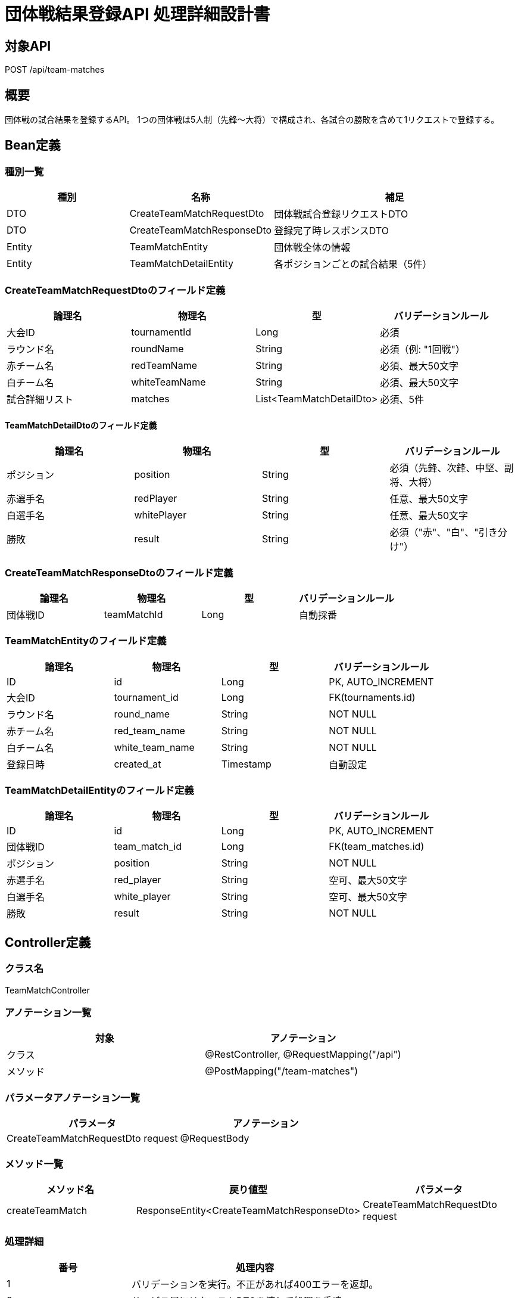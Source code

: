 = 団体戦結果登録API 処理詳細設計書

== 対象API
POST /api/team-matches

== 概要
団体戦の試合結果を登録するAPI。
1つの団体戦は5人制（先鋒〜大将）で構成され、各試合の勝敗を含めて1リクエストで登録する。

== Bean定義

=== 種別一覧

[cols="1,1,2", options="header"]
|===
| 種別 | 名称                        | 補足

| DTO  | CreateTeamMatchRequestDto   | 団体戦試合登録リクエストDTO
| DTO  | CreateTeamMatchResponseDto  | 登録完了時レスポンスDTO
| Entity | TeamMatchEntity           | 団体戦全体の情報
| Entity | TeamMatchDetailEntity     | 各ポジションごとの試合結果（5件）
|===

=== CreateTeamMatchRequestDtoのフィールド定義

[cols="1,1,1,1", options="header"]
|===
| 論理名 | 物理名 | 型 | バリデーションルール

| 大会ID | tournamentId | Long | 必須
| ラウンド名 | roundName | String | 必須（例: "1回戦"）
| 赤チーム名 | redTeamName | String | 必須、最大50文字
| 白チーム名 | whiteTeamName | String | 必須、最大50文字
| 試合詳細リスト | matches | List<TeamMatchDetailDto> | 必須、5件
|===

==== TeamMatchDetailDtoのフィールド定義

[cols="1,1,1,1", options="header"]
|===
| 論理名 | 物理名 | 型 | バリデーションルール

| ポジション | position | String | 必須（先鋒、次鋒、中堅、副将、大将）
| 赤選手名 | redPlayer | String | 任意、最大50文字
| 白選手名 | whitePlayer | String | 任意、最大50文字
| 勝敗 | result | String | 必須（"赤"、"白"、"引き分け"）
|===

=== CreateTeamMatchResponseDtoのフィールド定義

[cols="1,1,1,1", options="header"]
|===
| 論理名 | 物理名 | 型 | バリデーションルール

| 団体戦ID | teamMatchId | Long | 自動採番
|===

=== TeamMatchEntityのフィールド定義

[cols="1,1,1,1", options="header"]
|===
| 論理名 | 物理名 | 型 | バリデーションルール

| ID | id | Long | PK, AUTO_INCREMENT
| 大会ID | tournament_id | Long | FK(tournaments.id)
| ラウンド名 | round_name | String | NOT NULL
| 赤チーム名 | red_team_name | String | NOT NULL
| 白チーム名 | white_team_name | String | NOT NULL
| 登録日時 | created_at | Timestamp | 自動設定
|===

=== TeamMatchDetailEntityのフィールド定義

[cols="1,1,1,1", options="header"]
|===
| 論理名 | 物理名 | 型 | バリデーションルール

| ID | id | Long | PK, AUTO_INCREMENT
| 団体戦ID | team_match_id | Long | FK(team_matches.id)
| ポジション | position | String | NOT NULL
| 赤選手名 | red_player | String | 空可、最大50文字
| 白選手名 | white_player | String | 空可、最大50文字
| 勝敗 | result | String | NOT NULL
|===

== Controller定義

=== クラス名
TeamMatchController

=== アノテーション一覧

[cols="1,1", options="header"]
|===
| 対象 | アノテーション

| クラス | @RestController, @RequestMapping("/api")
| メソッド | @PostMapping("/team-matches")
|===

=== パラメータアノテーション一覧

[cols="1,1", options="header"]
|===
| パラメータ | アノテーション

| CreateTeamMatchRequestDto request | @RequestBody
|===

=== メソッド一覧

[cols="1,1,1", options="header"]
|===
| メソッド名 | 戻り値型 | パラメータ

| createTeamMatch | ResponseEntity<CreateTeamMatchResponseDto> | CreateTeamMatchRequestDto request
|===

=== 処理詳細

[cols="1,2", options="header"]
|===
| 番号 | 処理内容

| 1 | バリデーションを実行。不正があれば400エラーを返却。
| 2 | サービス層にリクエストDTOを渡して処理を委譲。
| 3 | 登録成功時は登録IDを含むレスポンスDTOを返却。
| 4 | エラー発生時は適切なステータスとメッセージを返却。
|===

== Service定義

=== クラス名
TeamMatchService

=== フィールド一覧

[cols="1,1,1", options="header"]
|===
| フィールド名 | 型 | 内容

| teamMatchMapper | TeamMatchMapper | 団体戦登録用マッパー
|===

=== メソッド：createTeamMatch

[cols="1,1,1", options="header"]
|===
| メソッド名 | 戻り値型 | パラメータ

| createTeamMatch | Long | CreateTeamMatchRequestDto request
|===

=== 処理詳細

[cols="1,2", options="header"]
|===
| 番号 | 処理内容

| 1 | request から TeamMatchEntity と List<TeamMatchDetailEntity> を作成
| 2 | team_match テーブルに insert（mapper）
| 3 | 生成された team_match_id をもとに、team_match_detail テーブルへ5件 insert
| 4 | 登録IDを返却
|===

== Repository定義

=== TeamMatchMapper（MyBatis XML）

[source,sql]
----
-- 団体戦全体の登録
INSERT INTO team_matches (
  tournament_id, round_name, red_team_name, white_team_name, created_at
) VALUES (
  #{tournamentId}, #{roundName}, #{redTeamName}, #{whiteTeamName}, NOW()
);

-- 登録ID取得
SELECT LAST_INSERT_ID();

-- 個別試合登録（5件ループ）
INSERT INTO team_match_detail (
  team_match_id, position, red_player, white_player, result
) VALUES (
  #{teamMatchId}, #{position}, #{redPlayer}, #{whitePlayer}, #{result}
);
----
